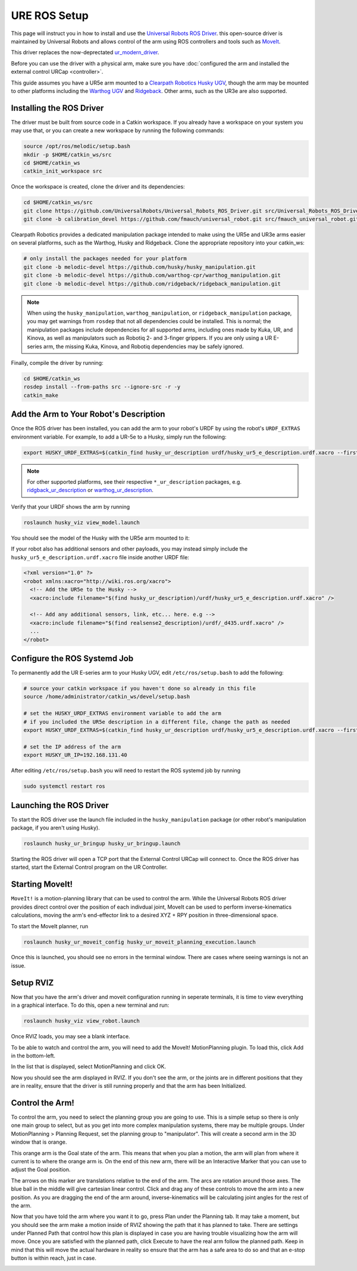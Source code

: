 URE ROS Setup
=============

This page will instruct you in how to install and use the `Universal Robots ROS Driver <https://github.com/UniversalRobots/Universal_Robots_ROS_Driver>`_.
this open-source driver is maintained by Universal Robots and allows control of the arm using ROS controllers and tools such as `MoveIt <http://wiki.ros.org/moveit>`_.

This driver replaces the now-deprectated `ur_modern_driver <http://wiki.ros.org/ur_modern_driver>`_.

Before you can use the driver with a physical arm, make sure you have :doc:`configured the arm and installed the external control URCap <controller>`.

This guide assumes you have a UR5e arm mounted to a `Clearpath Robotics Husky UGV <https://clearpathrobotics.com/husky-unmanned-ground-vehicle-robot/>`_,
though the arm may be mounted to other platforms including the `Warthog UGV <https://clearpathrobotics.com/warthog-unmanned-ground-vehicle-robot/>`_
and `Ridgeback <https://clearpathrobotics.com/ridgeback-indoor-robot-platform/>`_.  Other arms, such as the UR3e are also supported.

Installing the ROS Driver
-------------------------

The driver must be built from source code in a Catkin workspace.  If you already have a workspace on your system you may use that, or you can create a new workspace
by running the following commands:

.. code-block:: bash

    source /opt/ros/melodic/setup.bash
    mkdir -p $HOME/catkin_ws/src
    cd $HOME/catkin_ws
    catkin_init_workspace src

Once the workspace is created, clone the driver and its dependencies:

.. code-block:: bash

    cd $HOME/catkin_ws/src
    git clone https://github.com/UniversalRobots/Universal_Robots_ROS_Driver.git src/Universal_Robots_ROS_Driver.git
    git clone -b calibration_devel https://github.com/fmauch/universal_robot.git src/fmauch_universal_robot.git

Clearpath Robotics provides a dedicated manipulation package intended to make using the UR5e and UR3e arms easier on several platforms, such as the Warthog, Husky and Ridgeback.
Clone the appropriate repository into your catkin_ws:

.. code-block:: bash

    # only install the packages needed for your platform
    git clone -b melodic-devel https://github.com/husky/husky_manipulation.git
    git clone -b melodic-devel https://github.com/warthog-cpr/warthog_manipulation.git
    git clone -b melodic-devel https://github.com/ridgeback/ridgeback_manipulation.git

.. note::

    When using the ``husky_manipulation``, ``warthog_manipulation``, or ``ridgeback_manipulation`` package, you may get warnings from ``rosdep`` that not all
    dependencies could be installed.  This is normal; the manipulation packages include dependencies for all supported arms, including ones made by Kuka, UR, and Kinova, as
    well as manipulators such as Robotiq 2- and 3-finger grippers.  If you are only using a UR E-series arm, the missing Kuka, Kinova, and Robotiq dependencies may be
    safely ignored.

Finally, compile the driver by running:

.. code-block:: bash

    cd $HOME/catkin_ws
    rosdep install --from-paths src --ignore-src -r -y
    catkin_make


Add the Arm to Your Robot's Description
---------------------------------------

Once the ROS driver has been installed, you can add the arm to your robot's URDF by using the robot's ``URDF_EXTRAS`` environment variable.  For example, to add a UR-5e to a Husky,
simply run the following:

.. code-block:: bash

    export HUSKY_URDF_EXTRAS=$(catkin_find husky_ur_description urdf/husky_ur5_e_description.urdf.xacro --first-only)

.. note::

    For other supported platforms, see their respective ``*_ur_description`` packages, e.g.
    `ridgback_ur_description <https://github.com/ridgeback/ridgeback_manipulation/tree/melodic-devel/ridgeback_ur_description>`_
    or `warthog_ur_description <https://github.com/warthog-cpr/warthog_manipulation/tree/melodic-devel/warthog_ur_description>`_.

Verify that your URDF shows the arm by running

.. code-block:: bash

    roslaunch husky_viz view_model.launch

You should see the model of the Husky with the UR5e arm mounted to it:

.. image:: images/ros/urdf.png
    :alt: URDF of the Husky UGV with UR5e arm

If your robot also has additional sensors and other payloads, you may instead simply include the ``husky_ur5_e_description.urdf.xacro`` file
inside another URDF file:

.. code-block:: xml

    <?xml version="1.0" ?>
    <robot xmlns:xacro="http://wiki.ros.org/xacro">
      <!-- Add the UR5e to the Husky -->
      <xacro:include filename="$(find husky_ur_description)/urdf/husky_ur5_e_description.urdf.xacro" />

      <!-- Add any additional sensors, link, etc... here. e.g -->
      <xacro:include filename="$(find realsense2_description)/urdf/_d435.urdf.xacro" />
      ...
    </robot>


Configure the ROS Systemd Job
-----------------------------

To permanently add the UR E-series arm to your Husky UGV, edit ``/etc/ros/setup.bash`` to add the following:

.. code-block:: bash

    # source your catkin workspace if you haven't done so already in this file
    source /home/administrator/catkin_ws/devel/setup.bash

    # set the HUSKY_URDF_EXTRAS environment variable to add the arm
    # if you included the UR5e description in a different file, change the path as needed
    export HUSKY_URDF_EXTRAS=$(catkin_find husky_ur_description urdf/husky_ur5_e_description.urdf.xacro --first-only)

    # set the IP address of the arm
    export HUSKY_UR_IP=192.168.131.40

After editing ``/etc/ros/setup.bash`` you will need to restart the ROS systemd job by running

.. code-block:: bash

    sudo systemctl restart ros


Launching the ROS Driver
------------------------

To start the ROS driver use the launch file included in the ``husky_manipulation`` package (or other robot's manipulation package, if you aren't using Husky).

.. code-block:: bash

    roslaunch husky_ur_bringup husky_ur_bringup.launch

Starting the ROS driver will open a TCP port that the External Control URCap will connect to.  Once the ROS driver has started, start the External Control
program on the UR Controller.

Starting MoveIt!
----------------

``MoveIt!`` is a motion-planning library that can be used to control the arm.  While the Universal Robots ROS driver provides direct control over the
position of each indivdual joint, MoveIt can be used to perform inverse-kinematics calculations, moving the arm's end-effector link to a desired
XYZ + RPY position in three-dimensional space.

To start the MoveIt planner, run

.. code-block:: bash

    roslaunch husky_ur_moveit_config husky_ur_moveit_planning_execution.launch

Once this is launched, you should see no errors in the terminal window.  There are cases where seeing warnings is not an issue.

.. image:: images/ros/4.png
    :alt: UR MoveIt! Successfully Launched

Setup RVIZ
----------

Now that you have the arm's driver and moveit configuration running in seperate terminals, it is time to view everything in a graphical interface.  To do this, open a new terminal and run:

.. code-block:: bash

    roslaunch husky_viz view_robot.launch

Once RVIZ loads, you may see a blank interface.

.. image:: images/ros/6.png
    :alt: Blank RVIZ

To be able to watch and control the arm, you will need to add the MoveIt! MotionPlanning plugin.  To load this, click Add in the bottom-left.

.. image:: images/ros/7.png
    :alt: Add MoveIt! MotionPlanning Plugin

In the list that is displayed, select MotionPlanning and click OK.

.. image:: images/ros/8.png
    :alt: MoveIt! MotionPlanning Plugin Setup

Now you should see the arm displayed in RVIZ.  If you don't see the arm, or the joints are in different positions that they are in reality, ensure that the driver is still running properly and that the arm has been Initialized.

Control the Arm!
----------------

To control the arm, you need to select the planning group you are going to use.  This is a simple setup so there is only one main group to select, but as you get into more complex manipulation systems, there may be multiple groups.
Under MotionPlanning > Planning Request, set the planning group to "manipulator".  This will create a second arm in the 3D window that is orange.

.. image:: images/ros/9.png
    :alt: Set Planning Group

This orange arm is the Goal state of the arm.  This means that when you plan a motion, the arm will plan from where it current is to where the orange arm is.
On the end of this new arm, there will be an Interactive Marker that you can use to adjust the Goal position.

.. image:: images/ros/10.png
    :alt: MoveIt! Interactive Marker

The arrows on this marker are translations relative to the end of the arm.  The arcs are rotation around those axes.  The blue ball in the middle will give cartesian linear control.
Click and drag any of these controls to move the arm into a new position. As you are dragging the end of the arm around, inverse-kinematics will be calculating joint angles for the rest of the arm.

.. image:: images/ros/11.png
    :alt: Set Goal State

Now that you have told the arm where you want it to go, press Plan under the Planning tab.  It may take a moment, but you should see the arm make a motion inside of RVIZ showing the path that it has planned to take.  There are settings under Planned Path that control how this plan is displayed in case you are having trouble visualizing how the arm will move.
Once you are satisfied with the planned path, click Execute to have the real arm follow the planned path.  Keep in mind that this will move the actual hardware in reality so ensure that the arm has a safe area to do so and that an e-stop button is within reach, just in case.

.. image:: images/ros/12.png
    :alt: Plan and Execute

